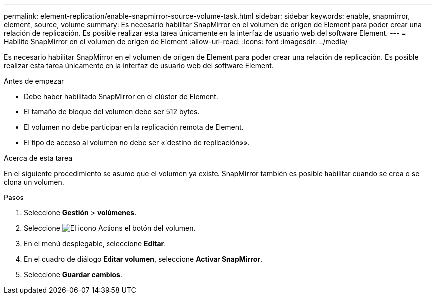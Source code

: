 ---
permalink: element-replication/enable-snapmirror-source-volume-task.html 
sidebar: sidebar 
keywords: enable, snapmirror, element, source, volume 
summary: Es necesario habilitar SnapMirror en el volumen de origen de Element para poder crear una relación de replicación. Es posible realizar esta tarea únicamente en la interfaz de usuario web del software Element. 
---
= Habilite SnapMirror en el volumen de origen de Element
:allow-uri-read: 
:icons: font
:imagesdir: ../media/


[role="lead"]
Es necesario habilitar SnapMirror en el volumen de origen de Element para poder crear una relación de replicación. Es posible realizar esta tarea únicamente en la interfaz de usuario web del software Element.

.Antes de empezar
* Debe haber habilitado SnapMirror en el clúster de Element.
* El tamaño de bloque del volumen debe ser 512 bytes.
* El volumen no debe participar en la replicación remota de Element.
* El tipo de acceso al volumen no debe ser «'destino de replicación»».


.Acerca de esta tarea
En el siguiente procedimiento se asume que el volumen ya existe. SnapMirror también es posible habilitar cuando se crea o se clona un volumen.

.Pasos
. Seleccione *Gestión* > *volúmenes*.
. Seleccione image:../media/action-icon.gif["El icono Actions"] el botón del volumen.
. En el menú desplegable, seleccione *Editar*.
. En el cuadro de diálogo *Editar volumen*, seleccione *Activar SnapMirror*.
. Seleccione *Guardar cambios*.

